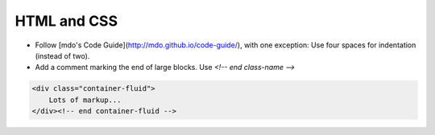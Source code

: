 HTML and CSS
============

- Follow [mdo's Code Guide](http://mdo.github.io/code-guide/), with one exception: Use four spaces for indentation (instead of two).
- Add a comment marking the end of large blocks. Use `<!-- end class-name -->`

.. code-block:: html

    <div class="container-fluid">
        Lots of markup...
    </div><!-- end container-fluid -->
